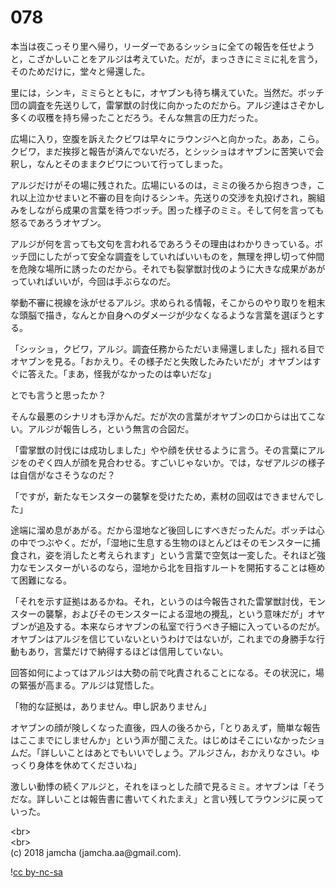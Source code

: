 #+OPTIONS: toc:nil
#+OPTIONS: \n:t

* 078

  本当は夜こっそり里へ帰り，リーダーであるシッショに全ての報告を任せようと，こざかしいことをアルジは考えていた。だが，まっさきにミミに礼を言う，そのためだけに，堂々と帰還した。

  里には，シンキ，ミミらとともに，オヤブンも待ち構えていた。当然だ。ボッチ団の調査を先送りして，雷掌獣の討伐に向かったのだから。アルジ達はさぞかし多くの収穫を持ち帰ったことだろう。そんな無言の圧力だった。

  広場に入り，空腹を訴えたクビワは早々にラウンジへと向かった。ああ，こら。クビワ，まだ挨拶と報告が済んでないだろ，とシッショはオヤブンに苦笑いで会釈し，なんとそのままクビワについて行ってしまった。

  アルジだけがその場に残された。広場にいるのは，ミミの後ろから抱きつき，これ以上泣かせまいと不審の目を向けるシンキ。先送りの交渉を丸投げされ，腕組みをしながら成果の言葉を待つボッチ。困った様子のミミ。そして何を言っても怒るであろうオヤブン。

  アルジが何を言っても文句を言われるであろうその理由はわかりきっている。ボッチ団にしたがって安全な調査をしていればいいものを，無理を押し切って仲間を危険な場所に誘ったのだから。それでも裂掌獣討伐のように大きな成果があがっていればいいが，今回は手ぶらなのだ。

  挙動不審に視線を泳がせるアルジ。求められる情報，そこからのやり取りを粗末な頭脳で描き，なんとか自身へのダメージが少なくなるような言葉を選ぼうとする。

  「シッショ，クビワ，アルジ。調査任務からただいま帰還しました」揺れる目でオヤブンを見る。「おかえり。その様子だと失敗したみたいだが」オヤブンはすぐに答えた。「まあ，怪我がなかったのは幸いだな」

  とでも言うと思ったか？

  そんな最悪のシナリオも浮かんだ。だが次の言葉がオヤブンの口からは出てこない。アルジが報告しろ，という無言の合図だ。

  「雷掌獣の討伐には成功しました」やや顔を伏せるように言う。その言葉にアルジをのぞく四人が顔を見合わせる。すごいじゃないか。では，なぜアルジの様子は自信がなさそうなのだ？

  「ですが，新たなモンスターの襲撃を受けたため，素材の回収はできませんでした」

  途端に溜め息があがる。だから湿地など後回しにすべきだったんだ。ボッチは心の中でつぶやく。だが，「湿地に生息する生物のほとんどはそのモンスターに捕食され，姿を消したと考えられます」という言葉で空気は一変した。それほど強力なモンスターがいるのなら，湿地から北を目指すルートを開拓することは極めて困難になる。

  「それを示す証拠はあるかね。それ，というのは今報告された雷掌獣討伐，モンスターの襲撃，およびそのモンスターによる湿地の攪乱，という意味だが」オヤブンが追及する。本来ならオヤブンの私室で行うべき子細に入っているのだが。オヤブンはアルジを信じていないというわけではないが，これまでの身勝手な行動もあり，言葉だけで納得するほどは信用していない。

  回答如何によってはアルジは大勢の前で叱責されることになる。その状況に，場の緊張が高まる。アルジは覚悟した。

  「物的な証拠は，ありません。申し訳ありません」

  オヤブンの顔が険しくなった直後，四人の後ろから，「とりあえず，簡単な報告はここまでにしませんか」という声が聞こえた。はじめはそこにいなかったショムだ。「詳しいことはあとでもいいでしょう。アルジさん，おかえりなさい。ゆっくり身体を休めてくださいね」

  激しい動悸の続くアルジと，それをほっとした顔で見るミミ。オヤブンは「そうだな。詳しいことは報告書に書いてくれたまえ」と言い残してラウンジに戻っていった。

  <br>
  <br>
  (c) 2018 jamcha (jamcha.aa@gmail.com).

  ![[https://i.creativecommons.org/l/by-nc-sa/4.0/88x31.png][cc by-nc-sa]]
